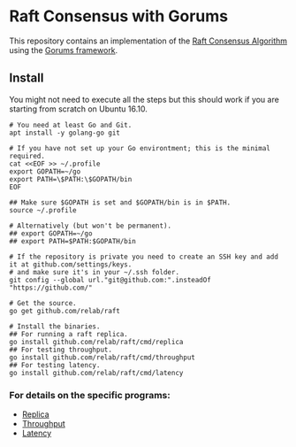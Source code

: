 * Raft Consensus with Gorums

This repository contains an implementation of the [[https://raft.github.io/raft.pdf][Raft Consensus Algorithm]] using the [[https://github.com/relab/gorums][Gorums framework]].

** Install

You might not need to execute all the steps but this should work if you are starting from scratch on Ubuntu 16.10.

#+BEGIN_SRC shell
# You need at least Go and Git.
apt install -y golang-go git

# If you have not set up your Go environtment; this is the minimal required.
cat <<EOF >> ~/.profile
export GOPATH=~/go
export PATH=\$PATH:\$GOPATH/bin
EOF

## Make sure $GOPATH is set and $GOPATH/bin is in $PATH.
source ~/.profile

# Alternatively (but won't be permanent).
## export GOPATH=~/go
## export PATH=$PATH:$GOPATH/bin

# If the repository is private you need to create an SSH key and add it at github.com/settings/keys.
# and make sure it's in your ~/.ssh folder.
git config --global url."git@github.com:".insteadOf "https://github.com/"

# Get the source.
go get github.com/relab/raft

# Install the binaries.
## For running a raft replica.
go install github.com/relab/raft/cmd/replica
## For testing throughput.
go install github.com/relab/raft/cmd/throughput
## For testing latency.
go install github.com/relab/raft/cmd/latency
#+END_SRC

*** For details on the specific programs:
- [[https://github.com/relab/raft/tree/master/cmd/replica][Replica]]
- [[https://github.com/relab/raft/tree/master/cmd/throughput][Throughput]]
- [[https://github.com/relab/raft/tree/master/cmd/latency][Latency]]
